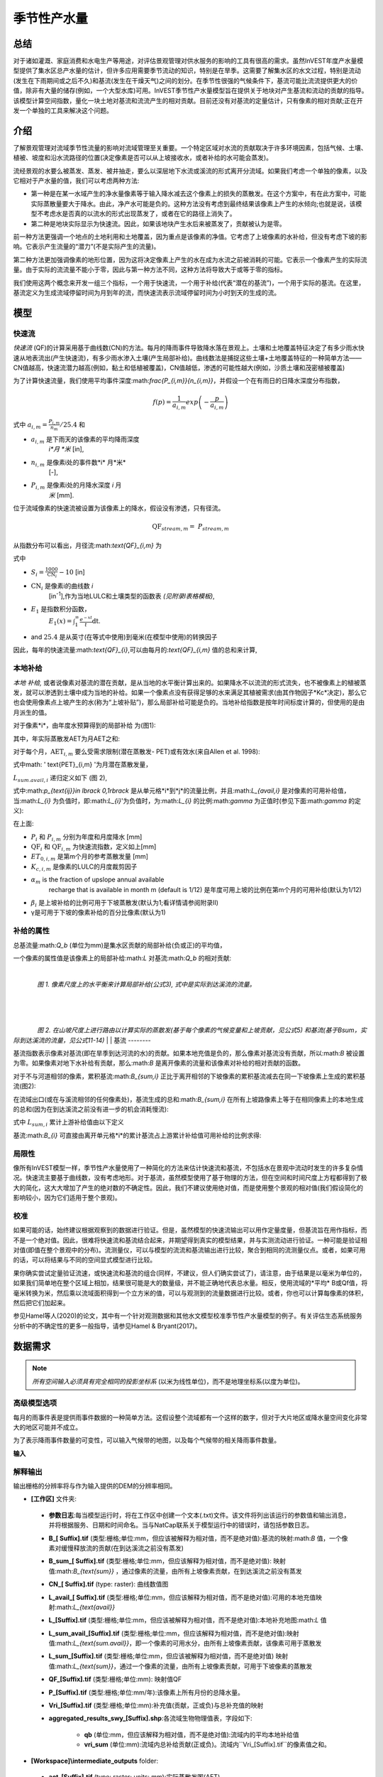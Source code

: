 ﻿.. _seasonal_water_yield:

********************
季节性产水量
********************

总结
=======

对于诸如灌溉、家庭消费和水电生产等用途，对评估景观管理对供水服务的影响的工具有很高的需求。虽然InVEST年度产水量模型提供了集水区总产水量的估计，但许多应用需要季节流动的知识，特别是在旱季。这需要了解集水区的水文过程，特别是流动(发生在下雨期间或之后不久)和基流(发生在干燥天气)之间的划分。在季节性很强的气候条件下，基流可能比流流提供更大的价值，除非有大量的储存(例如，一个大型水库)可用。InVEST季节性产水量模型旨在提供关于地块对产生基流和流动的贡献的指导。该模型计算空间指数，量化一块土地对基流和流流产生的相对贡献。目前还没有对基流的定量估计，只有像素的相对贡献;正在开发一个单独的工具来解决这个问题。

介绍
============

了解景观管理对流域季节性流量的影响对流域管理至关重要。一个特定区域对水流的贡献取决于许多环境因素，包括气候、土壤、植被、坡度和沿水流路径的位置(决定像素是否可以从上坡接收水，或者补给的水可能会蒸发)。

流经景观的水要么被蒸发、蒸发、被井抽走，要么以深层地下水流或溪流的形式离开分流域。如果我们考虑一个单独的像素，以及它相对于产水量的值，我们可以考虑两种方法: 

- 第一种是在某一水域产生的净水量像素等于输入降水减去这个像素上的损失的蒸散发。在这个方案中，有在此方案中，可能实际蒸散量要大于降水。由此，净产水可能是负的。这种方法没有考虑到最终结果该像素上产生的水倾向;也就是说，该模型不考虑水是否真的以流水的形式出现蒸发了，或者在它的路径上消失了。

- 第二种是地块实际显示为快速流。因此，如果该地块产生水后来被蒸发了，贡献被认为是零。

前一种方法更强调一个地点的土地利用和土地覆盖，因为重点是该像素的净值。它考虑了上坡像素的水补给，但没有考虑下坡的影响。它表示产生流量的“潜力”(不是实际产生的流量)。

第二种方法更加强调像素的地形位置，因为这将决定像素上产生的水在成为水流之前被消耗的可能。它表示一个像素产生的实际流量。由于实际的流流量不能小于零，因此与第一种方法不同，这种方法将导致大于或等于零的指标。

我们使用这两个概念来开发一组三个指标，一个用于快速流，一个用于补给(代表“潜在的基流”)，一个用于实际的基流。在这里，基流定义为生成流域停留时间为月到年的流，而快速流表示流域停留时间为小时到天的生成的流。

模型
=========

快速流
---------

*快速流* (QF)的计算采用基于曲线数(CN)的方法。每月的降雨事件导致降水落在景观上。土壤和土地覆盖特征决定了有多少雨水快速从地表流出(产生快速流)，有多少雨水渗入土壤(产生局部补给)。曲线数法是捕捉这些土壤+土地覆盖特征的一种简单方法——CN值越高，快速流潜力越高(例如，黏土和低植被覆盖)，CN值越低，渗透的可能性越大(例如，沙质土壤和茂密植被覆盖)

为了计算快速流量，我们使用平均事件深度:math:`\frac{P_{i,m}}{n_{i,m}}`，并假设一个在有雨日的日降水深度分布指数，

.. math:: f\left( p \right) = \frac{1}{a_{i,m}}exp\left( - \frac{p}{a_{i,m}} \right)

式中 :math:`a_{i,m} = \frac{P_{i,m}}{n_{m}}/25.4` 和

- :math:`a_{i,m}` 是下雨天的该像素的平均降雨深度
   *i*月 *米* [in],

- :math:`n_{i,m}` 是像素i处的事件数*i* 月*米*
   [-],

- :math:`P_{i,m}` 是像素i处的月降水深度 *i* 月
   *米* [mm].

位于流域像素的快速流被设置为该像素上的降水，假设没有渗透，只有径流。

.. math:: \text{QF}_{stream,m} = \ P_{stream,m}

从指数分布可以看出，月径流:math:`\text{QF}_{i,m}` 为

.. math:: \text{QF}_{i,m} = n_{m} \times \left( \left( a_{i,m} - S_{i} \right)\exp\left( - \frac{0.2S_{i}}{a_{i,m}} \right) + \frac{S_{i}^{2}}{a_{i,m}}\exp\left( \frac{0.8S_{i}}{a_{i,m}} \right)E_{1}\left( \frac{S_{i}}{a_{i,m}} \right) \right) \times \left( 25.4\ \left\lbrack \frac{\text{mm}}{\text{in}} \right\rbrack \right)
	:label: (swy. 1)

式中

- :math:`S_{i} = \frac{1000}{\text{CN}_{i}} - 10` [in]

- :math:`\text{CN}_{i}` 是像素i的曲线数 *i*
   [in\ :sup:`-1`\],作为当地LULC和土壤类型的函数表
   *(见附录I表格模板)*,

- :math:`E_{1}` 是指数积分函数，
   :math:`E_{1}(x) = \int_{1}^{\infty}{\frac{e^{-xt}}{t}\text{dt}}`.

- and :math:`25.4` 是从英寸(在等式中使用)到毫米(在模型中使用)的转换因子

因此，每年的快速流量:math:`\text{QF}_{i}`,可以由每月的:`\text{QF}_{i,m}` 值的总和来计算,

.. math:: \text{QF}_{i} = \sum_{m = 1}^{12}{QF_{i,m}}
	:label: (swy. 2)


本地补给
--------------

*本地* *补给,* 或者说像素对基流的潜在贡献，是从当地的水平衡计算出来的。如果降水不以流流的形式流失，也不被像素上的植被蒸发，就可以渗透到土壤中成为当地的补给。如果一个像素点没有获得足够的水来满足其植被需求(由其作物因子*Kc*决定)，那么它也会使用像素点上坡产生的水(称为“上坡补贴”)，那么局部补给可能是负的。当地补给指数是按年时间标度计算的，但使用的是由月派生的值。

对于像素*i*，由年度水预算得到的局部补给
为(图1):

.. math:: L_{i} = P_{i} - \text{QF}_{i} - \text{AET}_{i}
	:label: (swy. 3)


其中，年实际蒸散发AET为月AET之和:

.. math:: \text{AET}_{i} = \sum_{\text{months}}^{}\text{AET}_{i,m}
	:label: (swy. 4)


对于每个月，:math:`\text{AET}_{i,m}` 要么受需求限制(潜在蒸散发- PET)或有效水(来自Allen et al. 1998):


.. math:: \text{AET}_{i,m} = min(\text{PET}_{i,m}\ ;\ P_{i,m} - \text{QF}_{i,m} + \alpha_{m}\beta_{i}L_{sum.avail,i})
	:label: (swy. 5)


式中math: ' \text{PET}_{i,m} '为月潜在蒸散发量，

.. math:: \text{PET}_{i,m} = K_{c,i,m} \times ET_{0,i,m}
	:label: (swy. 6)


:math:`L_{sum.avail,i}` 递归定义如下 (图 2),

.. math:: L_{sum.avail,i} = \sum_{j \in \{ neighbor\ pixels\ draining\ to\ pixel\ i\}}^{}{p_{\text{ij}} \cdot \left( L_{avail,j} + L_{sum.avail,j} \right)}
	:label: (swy. 7)


式中:math:`p_{\text{ij}}\ \in \lbrack 0,1\rbrack` 是从单元格*i*到*j*的流量比例，并且:math:`L_{avail,i}` 是对像素的可用补给值，当:math:`L_{i}` 为负值时，即:math:`L_{i}`'为负值时，为:math:`L_{i}` 的比例:math:`\gamma` 为正值时(参见下面:math:`\gamma` 的定义):

.. math:: L_{avail,i}\ = min(\gamma L_{i},L_{i})
	:label: (swy. 8)


在上面:

- :math:`P_{i}` 和 :math:`P_{i,m}` 分别为年度和月度降水 [mm]

- :math:`\text{QF}_{i}` 和 :math:`\text{QF}_{i,m}` 为快速流指数，定义如上[mm]

- :math:`ET_{0,i,m}` 是第m个月的参考蒸散发量 [mm]

- :math:`K_{c,i,m}` 是像素的LULC的月度裁剪因子

- :math:`\alpha_{m}` is the fraction of upslope annual available
   recharge that is available in month m (default is 1/12) 是年度可用上坡的比例在第m个月的可用补给(默认为1/12)

- :math:`\beta_{i}` 是上坡补给的比例可用于下坡蒸散发(默认为1;看详情请参阅附录II)


- γ是可用于下坡的像素补给的百分比像素(默认为1)

补给的属性
-----------------------

总基流量:math:`Q_b` (单位为mm)是集水区贡献的局部补给(负或正)的平均值，

.. math:: Q_{b} = \frac{\sum_{k \in \left\{ \text{pixels in catchment} \right\}}^{}L_{k}}{n_{\text{pixels in catchment}}}
	:label: (swy. 9)

一个像素的属性值是该像素上的局部补给:math:`L` 对基流:math:`Q_b` 的相对贡献:

.. math:: V_{R,i} = \frac{L_{i}}{{Q_{b} \times n}_{\text{pixels in catchment}}}
	:label: (swy. 10)

|

.. figure:: ./seasonal_water_yield/fig1.png
   :align: left
   :scale: 60 %

*图 1. 像素尺度上的水平衡来计算局部补给(公式3), 式中是实际到达溪流的流量。*

|
|
|

.. figure:: ./seasonal_water_yield/fig2.png
   :align: left
   :scale: 60%

*图 2. 在山坡尺度上进行路由以计算实际的蒸散发(基于每个像素的气候变量和上坡贡献，见公式5) 和基流(基于Bsum，实际到达溪流的流量，见公式11-14)*
|
|
基流
--------

基流指数表示像素对基流(即在旱季到达河流的水)的贡献。如果本地充值是负的，那么像素对基流没有贡献，所以:math:`B` 被设置为零。如果像素对地下水补给有贡献，那么:math:`B` 是离开像素的流量和该像素对补给的相对贡献的函数。

对于不与河道相邻的像素，累积基流:math:`B_{sum,i}` 正比于离开相邻的下坡像素的累积基流减去在同一下坡像素上生成的累积基流(图2):

.. math::
   B_{sum,i} = L_{sum,i}\sum_{j \in \{\text{cells to which cell i pours}\}}^{}\begin{Bmatrix}
   p_{\text{ij}}\left( 1 - \frac{L_{avail,j}}{L_{sum,j}} \right)\frac{B_{sum,j}}{L_{sum,j} - L_{j}}\ \text{   if }j\text{ is a nonstream pixel} \\
   p_{\text{ij}}\ \text{   if }j\text{ is a stream pixel} \\
   \end{Bmatrix}
 :label: (swy. 11)

在流域出口(或在与溪流相邻的任何像素处)，基流生成的总和:math:`B_{sum,i}` 在所有上坡路像素上等于在相同像素上的本地生成的总和(因为在到达溪流之前没有进一步的机会消耗慢流):

.. math:: B_{sum,outlet} = L_{sum,outlet}
	:label: (swy. 12)


式中 :math:`L_{sum,i}` 累计上游补给值由以下定义

.. math:: L_{sum,i} = L_{i} + \sum_{j,\ all\ pixels\ draining\ to\ pixel\ i}^{}{L_{sum,j} \cdot p_{\text{ji}}}
	:label: (swy. 13)


基流:math:`B_{i}` 可直接由离开单元格*i*的累计基流占上游累计补给值可用补给的比例求得:

.. math:: B_{i} = max\left(B_{sum,i} \cdot \frac{L_{i}}{L_{sum,i}}, 0\right)
	:label: (swy. 14)


局限性
-----------

像所有InVEST模型一样，季节性产水量使用了一种简化的方法来估计快速流和基流，不包括水在景观中流动时发生的许多复杂情况。快速流主要基于曲线数，没有考虑地形。对于基流，虽然模型使用了基于物理的方法，但在空间和时间尺度上方程都得到了极大的简化，这大大增加了产生的绝对数的不确定性。因此，我们不建议使用绝对值，而是使用整个景观的相对值(我们假设简化的影响较小，因为它们适用于整个景观)。


校准
-----------

如果可能的话，始终建议根据观察到的数据进行验证。但是，虽然模型的快速流输出可以用作定量度量，但基流旨在用作指标，而不是一个绝对值。因此，很难将快速流和基流结合起来，并期望得到真实的模型结果，并与实测流动进行验证。一种可能是验证相对值(即值在整个景观中的分布)。流测量仪，可以与模型的流流和基流输出进行比较，聚合到相同的流测量仪点。或者，如果可用的话，可以将结果与不同的空间显式模型进行比较。

果你确实尝试定量验证流速，或快速流和基流的组合(同样，不建议，但人们确实尝试了)，请注意，由于结果是以毫米为单位的，如果我们简单地在整个区域上相加，结果很可能是大的数量级，并不能正确地代表总水量。相反，使用流域的*平均* B或Qf值，将毫米转换为米，然后乘以流域面积得到一个立方米的值，可以与观测到的流量数据进行比较。或者，你也可以计算每像素的体积，然后把它们加起来。

参见Hamel等人(2020)的论文，其中有一个针对观测数据和其他水文模型校准季节性产水量模型的例子。有关评估生态系统服务分析中的不确定性的更多一般指导，请参见Hamel & Bryant(2017)。


数据需求
==========

.. note:: *所有空间输入必须具有完全相同的投影坐标系* (以米为线性单位)，而不是地理坐标系(以度为单位)。

.. note::栅格输入可能有不同的单元格大小，它们将被重新采样以匹配DEM的单元格大小。因此，所有模型结果都将具有与DEM相同的单元大小。

.. - :investspec:`seasonal_water_yield.seasonal_water_yield workspace_dir`

.. - :investspec:`seasonal_water_yield.seasonal_water_yield results_suffix`

.. - :investspec:`seasonal_water_yield.seasonal_water_yield precip_dir`

..   Contents:

..   - :investspec:`seasonal_water_yield.seasonal_water_yield precip_dir.contents.[MONTH]`

.. - :investspec:`seasonal_water_yield.seasonal_water_yield et0_dir`

..   内容:

..   - :investspec:`seasonal_water_yield.seasonal_water_yield et0_dir.contents.[MONTH]`

.. - :investspec:`seasonal_water_yield.seasonal_water_yield dem_raster_path`

.. - :investspec:`seasonal_water_yield.seasonal_water_yield lulc_raster_path`

.. - :investspec:`seasonal_water_yield.seasonal_water_yield soil_group_path`

.. - :investspec:`seasonal_water_yield.seasonal_water_yield aoi_path`

.. - :investspec:`seasonal_water_yield.seasonal_water_yield biophysical_table_path` A .csv (Comma Separated Value) table containing model information corresponding to each of the land use classes in the LULC raster. *All LULC classes in the LULC raster MUST have corresponding values in this table.* Each row is a land use/land cover class and columns must be named and defined as follows:

..   列:

..   - :investspec:`seasonal_water_yield.seasonal_water_yield biophysical_table_path.columns.lucode`
..   - :investspec:`seasonal_water_yield.seasonal_water_yield biophysical_table_path.columns.cn_[SOIL_GROUP]`
..   - :investspec:`seasonal_water_yield.seasonal_water_yield biophysical_table_path.columns.kc_[MONTH]`

.. - :investspec:`seasonal_water_yield.seasonal_water_yield rain_events_table_path` A rain event is defined as >0.1mm precipitation.

..   列:

..   - :investspec:`seasonal_water_yield.seasonal_water_yield rain_events_table_path.columns.month`
..   - :investspec:`seasonal_water_yield.seasonal_water_yield rain_events_table_path.columns.events`

.. - :investspec:`seasonal_water_yield.seasonal_water_yield threshold_flow_accumulation`
.. - :investspec:`seasonal_water_yield.seasonal_water_yield alpha_m` Default value: 1/12.
.. - :investspec:`seasonal_water_yield.seasonal_water_yield beta_i` Default value: 1.
.. - :investspec:`seasonal_water_yield.seasonal_water_yield gamma` Default value: 1.

高级模型选项
----------------------

每月的雨事件表是提供雨事件数据的一种简单方法。这假设整个流域都有一个这样的数字，但对于大片地区或降水量空间变化非常大的地区可能并不成立。

为了表示降雨事件数量的可变性，可以输入气候带的地图，以及每个气候带的相关降雨事件数量。

**输入**

.. - :investspec:`seasonal_water_yield.seasonal_water_yield user_defined_climate_zones`

.. - :investspec:`seasonal_water_yield.seasonal_water_yield climate_zone_table_path`

..    列:

..    - :investspec:`seasonal_water_yield.seasonal_water_yield climate_zone_table_path.columns.cz_id`
..    - :investspec:`seasonal_water_yield.seasonal_water_yield climate_zone_table_path.columns.[MONTH]`

.. - :investspec:`seasonal_water_yield.seasonal_water_yield climate_zone_raster_path`

.. |

.. 该模型先计算本地补给层，再从本地补给层计算基流层。而不是InVEST计算本地补给值，这一层可以从一个不同的模型(例如，rhhessys)获得。要基于您自己的补给层计算基流贡献，可以绕过模型的第一部分，直接输入本地补给的映射。

.. **输入**

.. - :investspec:`seasonal_water_yield.seasonal_water_yield user_defined_local_recharge`
.. - :investspec:`seasonal_water_yield.seasonal_water_yield l_path`

.. |
.. *alpha*参数表示一个像素上上坡有效水对蒸散发贡献的时间变化。在默认参数化中，它的值被设置为1/12，假设土壤缓冲了水的释放，并且月贡献恰好是年贡献的1\\12\:sup:`th`。
.. 为了允许上坡补贴临时可变，用户可以提供每月*alpha*值的表。

.. **输入**

.. - :investspec:`seasonal_water_yield.seasonal_water_yield monthly_alpha`
.. - :investspec:`seasonal_water_yield.seasonal_water_yield monthly_alpha_path`


解释输出
--------------------

输出栅格的分辨率将与作为输入提供的DEM的分辨率相同。

* **[工作区]** 文件夹:

 * **参数日志**:每当模型运行时，将在工作区中创建一个文本(.txt)文件。该文件将列出该运行的参数值和输出消息，并将根据服务、日期和时间命名。当与NatCap联系关于模型运行中的错误时，请包括参数日志。

 * **B_[ Suffix].tif** (类型:栅格;单位:mm，但应该被解释为相对值，而不是绝对值):基流的映射:math:`B` 值，一个像素对缓慢释放流的贡献(在到达溪流之前没有蒸发)

 * **B_sum_[ Suffix].tif** (类型:栅格;单位:mm，但应该解释为相对值，而不是绝对值): 映射值:math:`B_{\text{sum}}` \，通过像素的流量，由所有上坡像素贡献，在到达溪流之前没有蒸发

 * **CN_[ Suffix].tif** (type: raster): 曲线数值图

 * **L_avail_[ Suffix].tif** (类型:栅格;单位:mm，但应该解释为相对值，而不是绝对值):可用的本地充值映射:math:`L_{\text{avail}}`

 * **L_[Suffix].tif** (类型:栅格;单位:mm，但应该被解释为相对值，而不是绝对值):本地补充地图:math:`L` 值

 * **L_sum_avail_[Suffix].tif** (类型:栅格;单位:mm，但应该解释为相对值，而不是绝对值):映射值:math:`L_{\text{sum.avail}}`，即一个像素的可用水分，由所有上坡像素贡献，该像素可用于蒸散发

 * **L_sum_[Suffix].tif**  (类型:栅格;单位:mm，但应该被解释为相对值，而不是绝对值) 映射值:math:`L_{\text{sum}}`，通过一个像素的流量，由所有上坡像素贡献，可用于下坡像素的蒸散发

 * **QF_[Suffix].tif** (类型:栅格;单位:mm): 映射值QF 

 * **P_[Suffix].tif** (类型:栅格;单位:mm/年):该像素上所有月份的总降水量。

 * **Vri_[Suffix].tif** (类型:栅格;单位:mm):补充值(贡献，正或负)与总补充值的映射

 * **aggregated_results_swy_[Suffix].shp**:各流域生物物理值表，字段如下:

        * **qb** (单位:mm，但应该解释为相对值，而不是绝对值):流域内的平均本地补给值
	
	* **vri_sum**  (单位:mm):流域内总补给贡献(正或负)。流域内``Vri_[Suffix].tif``的像素值之和。

* **[Workspace]\\intermediate_outputs** folder:

 * **aet_[Suffix].tif** (type: raster; units: mm):实际蒸散发图(AET)

 * **qf_1_[Suffix].tif...qf_12_[Suffix].tif** (类型:栅格;单位:mm):月流通量图(1 =一月…12 = 12月)

 * **stream_[Suffix].tif** (type: raster):由输入DEM和阈值流量累积生成的溪流网络。值1表示流，值0表示非流像素。


附录1: 参数选择的数据来源和指导
=============================================================

:ref:`Precipitation <precipitation>`
------------------------------------

:ref:`Evapotranspiration <et0>`
-------------------------------

:ref:`Digital Elevation Model <dem>`
------------------------------------

:ref:`Land Use/Land Cover <lulc>`
---------------------------------

:ref:`Soil Groups <soil_groups>`
---------------------------------

:ref:`Watersheds <watersheds>`
------------------------------

:ref:`Curve Number <cn>`
------------------------

:ref:`Kc <kc>`
--------------

:ref:`Rain Events <rain_events>`
--------------------------------

:ref:`Threshold Flow Accumulation <tfa>`
----------------------------------------

气候区
-------------
Climate zone data is available on the `Köppen-Geiger climate classification site <http://koeppen-geiger.vu-wien.ac.at/present.htm>`_.气候带数据可在`Köppen-Geiger气候分类网站<http://koeppen-geiger.vu-wien.ac.at/present.htm>`_上获得。

alpha_m
-------

默认值: 1/12. 见附录 2

beta_i
------

默认值: 1. 见附录 2

gamma
-----

默认值: 1. 见附录2


|
|


附录 2: :math:`{\mathbf{\alpha},\mathbf{\beta}}_{\mathbf{i}},`\ 和 :math:`gamma` 参数定义和可选值
==================================================================================================================================

:math:`\alpha` 和:math:`\beta_{i}` 表示在给定的月份里，上坡像素每年为下坡像素提供的用于蒸散发的补给的百分比。该产品
:math:`\alpha \times \beta_{i}` 预期为<1，因为有些水可能无法从上坡来，要么是它沿着深层流动路径，要么是供应和(蒸散发)需求的时间不同步。

:math:`\alpha` 是降水季节性的函数:根据地下旅行时间，下坡地区可以在以后的几个月使用给定月份的补给。在默认参数化中，它的值被设置为1/12，假设土壤缓冲了水的释放，并且每个月的贡献恰好为一个年度的供应12\:sup:`th`。另一种假设是将值设置为前一个月的降水量值，相对于总降水量: P\ :sub:`m-1`/P\ :sub:`annual`

:math:`\beta_{i}` 是当地地形和土壤的函数:对于给定的上坡补给量，像素使用的水量是存储容量的函数。它还取决于上坡区域的特征:上坡补给的使用受贡献区域的形状和面积的限制(即，与远得多的像素相比，关注像素上方的像素的补给不太可能丢失)。

在默认参数化中，对于所有像素:math:`\beta` 都被设置为1。一个备选方案是设置:math:`\beta_{i}` 为TI，一个像素的地形湿度指数，定义为:math:`ln(\frac{A}{\text{tan}\beta}`) (或其他包括土壤类型和深度的公式)。

γ表示可用于下坡像素的像素充值的百分比。这是土壤性质的函数，也可能是地形的函数。在默认参数化中，γ在横向上是常数，其作用类似于:math:`\alpha`。

在实践中
-----------

提供上述选项主要是为了研究目的。在实践中，我们建议对于季节性很强的气候，*alpha* 应该设置为前一个月的降水量值，相对于总降水量: P\ :sub:`m-1`/P\ :sub:`annual`

然后，我们提供了两个选项来解决参数值周围的不确定性:

1. 用观测资料验证实际蒸散发量

该模型输出年时间尺度上的实际蒸散发:用户可以调整参数以满足观测到的实际蒸散发(例如来自MODIS, https://www.ntsg.umt.edu/project/modis/mod16.php)。其中，"_mod"表示建模的AET，"_obs"表示观察到的AET。

* 如果AET\_mod > AET\_obs模型过度预测蒸散发，可以通过:减少*Kc*值，或减少*gamma*来修正值和/或*beta*值(因此每个值可用的水更少像素)。

* 如果AET\_mod < AET\_obs，模型低预测蒸散发，可以通过:增加*Kc*值(和增加*gamma*或者*beta*值，如果它们不是最大值1)。

如果AET的月值可用，可以通过改变季节参数alpha进行更精细的校准。

2.集成建模

该模型可以在不同的假设下运行，并对输出进行比较，以估计参数误差的影响。参数范围可以通过假设给定像素可用的上坡补给比例来确定;可以将它们设置为最大边界(0和1)初步结果。


参考文献
==========

Allen, R.G., Pereira, L.S., Raes, D., Smith, M., 1998. Crop
evapotranspiration - Guidelines for computing crop water requirements,
FAO Irrigation and drainage paper 56. Rome, Italy.

Hamel, P. & Bryant, B. (2017). Uncertainty assessment in ecosystem services analyses: Seven challenges and practical responses. Ecosystem Services, Volume 24. https://doi.org/10.1016/j.ecoser.2016.12.008.

Hamel, P., Valencia, J., Schmitt, R., Shrestha, M., Piman, T., Sharp, R.P., Francesconi, W., Guswa, A.J., 2020. Modeling seasonal water yield for landscape management: Applications in Peru and Myanmar. Journal of Environmental Management 270, 110792.

NRCS-USDA, 2007. National Engineering Handbook. United States Department
of Agriculture,
https://www.nrcs.usda.gov/wps/portal/nrcs/detailfull/national/water/?cid=stelprdb1043063.


